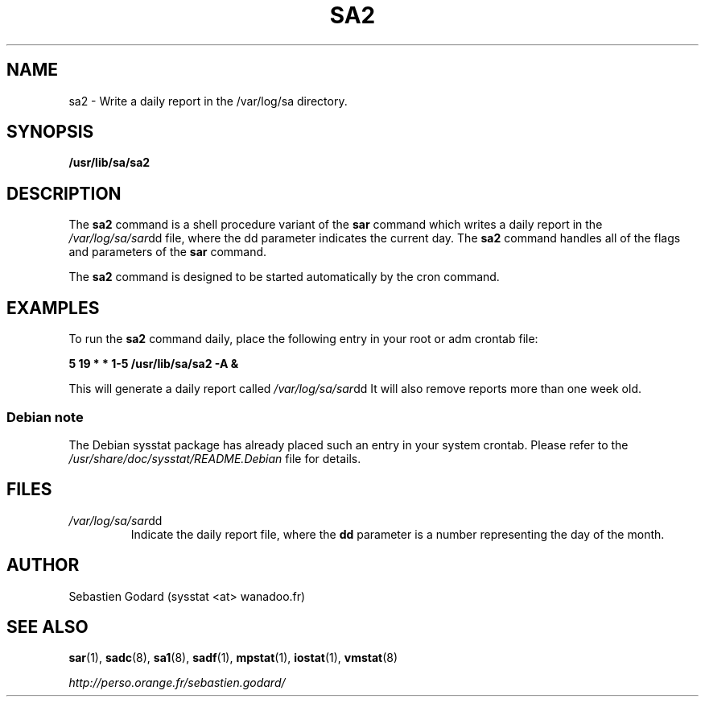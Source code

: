 .TH SA2 8 "JUNE 2006" Linux "Linux User's Manual" -*- nroff -*-
.SH NAME
sa2 \- Write a daily report in the /var/log/sa directory.
.SH SYNOPSIS
.B /usr/lib/sa/sa2
.SH DESCRIPTION
The
.B sa2
command is a shell procedure variant of the
.B sar
command which writes a daily report in the
.IR /var/log/sa/sar dd
file, where the dd parameter indicates the current day. The
.B sa2
command handles all of the flags and parameters of the
.B sar
command.

The
.B sa2
command is designed to be started automatically by the cron command.

.SH EXAMPLES
To run the
.B sa2
command daily, place the following entry in your root or adm crontab file:

.B 5 19 * * 1-5 /usr/lib/sa/sa2 -A &

This will generate a daily report called
.IR /var/log/sa/sar dd
It will also remove reports more than one week old.
.SS Debian note
The Debian sysstat package has already placed such an entry in your system crontab.
Please refer to the
.I /usr/share/doc/sysstat/README.Debian
file for details.

.SH FILES
.IR /var/log/sa/sar dd
.RS
Indicate the daily report file, where the
.B dd
parameter is a number representing the day of the month.
.SH AUTHOR
Sebastien Godard (sysstat <at> wanadoo.fr)
.SH SEE ALSO
.BR sar (1),
.BR sadc (8),
.BR sa1 (8),
.BR sadf (1),
.BR mpstat (1),
.BR iostat (1),
.BR vmstat (8)

.I http://perso.orange.fr/sebastien.godard/
